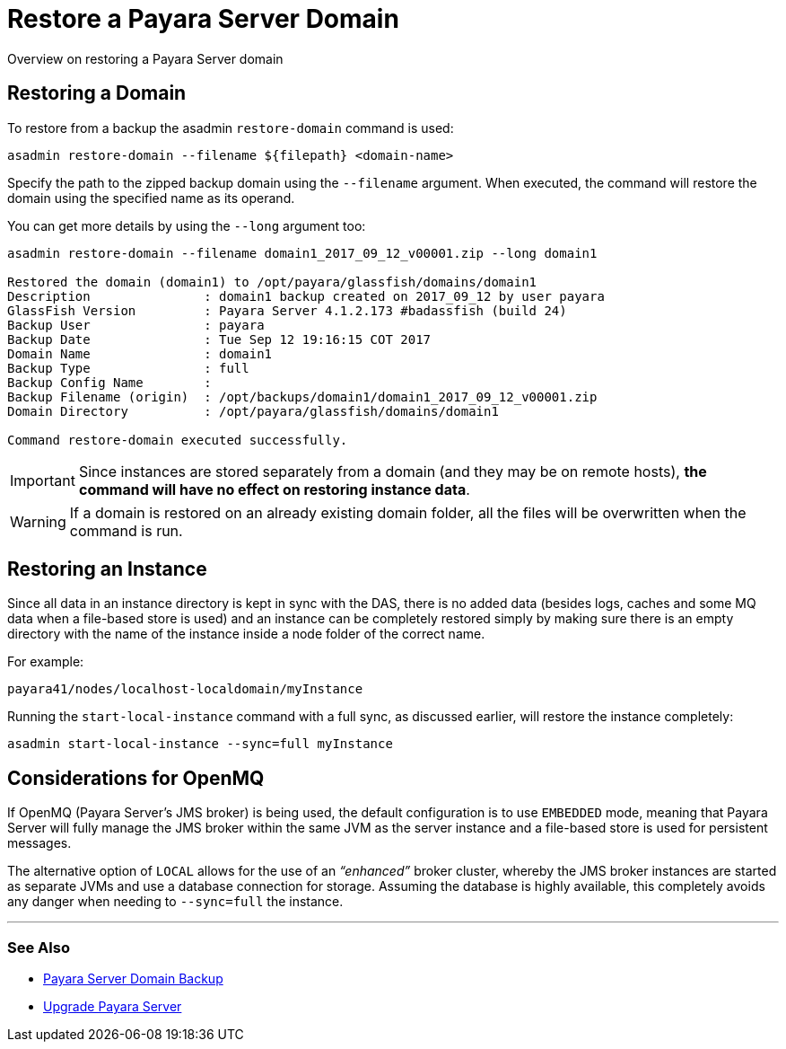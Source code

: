 [[restore-a-payara-server-domain]]
= Restore a Payara Server Domain

Overview on restoring a Payara Server domain

[[restore-a-domain]]
==  Restoring a Domain

To restore from a backup the asadmin `restore-domain` command is used:

[source, shell]
----
asadmin restore-domain --filename ${filepath} <domain-name>
----

Specify the path to the zipped backup domain using the `--filename` argument.
When executed, the command will restore the domain using the specified name as
its operand.

You can get more details by using the `--long` argument too:

[source, shell]
----
asadmin restore-domain --filename domain1_2017_09_12_v00001.zip --long domain1

Restored the domain (domain1) to /opt/payara/glassfish/domains/domain1
Description               : domain1 backup created on 2017_09_12 by user payara
GlassFish Version         : Payara Server 4.1.2.173 #badassfish (build 24)
Backup User               : payara
Backup Date               : Tue Sep 12 19:16:15 COT 2017
Domain Name               : domain1
Backup Type               : full
Backup Config Name        :
Backup Filename (origin)  : /opt/backups/domain1/domain1_2017_09_12_v00001.zip
Domain Directory          : /opt/payara/glassfish/domains/domain1

Command restore-domain executed successfully.
----

IMPORTANT: Since instances are stored separately from a domain (and they may be on
remote hosts), *the command will have no effect on restoring instance data*.

WARNING: If a domain is restored on an already existing domain folder, all the
files will be overwritten when the command is run.

[[restoring-an-instance]]
== Restoring an Instance

Since all data in an instance directory is kept in sync with the DAS, there
is no added data (besides logs, caches and some MQ data when a file-based store
is used) and an instance can be completely restored simply by making sure there
is an empty directory with the name of the instance inside a node folder of the
correct name.

For example:

----
payara41/nodes/localhost-localdomain/myInstance
----

Running the `start-local-instance` command with a full sync, as discussed
earlier, will restore the instance completely:

[source, shell]
----
asadmin start-local-instance --sync=full myInstance
----

[[considerations-for-openmq]]
== Considerations for OpenMQ

If OpenMQ (Payara Server’s JMS broker) is being used, the default configuration
is to use `EMBEDDED` mode, meaning that Payara Server will fully manage the JMS
broker within the same JVM as the server instance and a file-based store is
used for persistent messages.

The alternative option of `LOCAL` allows for the use of an _“enhanced”_ broker
cluster, whereby the JMS broker instances are started as separate JVMs and use
a database connection for storage. Assuming the database is highly available,
this completely avoids any danger when needing to `--sync=full` the instance.

---
[[see-also]]
=== See Also

* xref:documentation/user-guides/backup-domain.adoc[Payara Server Domain Backup]
* xref:documentation/user-guides/upgrade-payara.adoc[Upgrade Payara Server]
